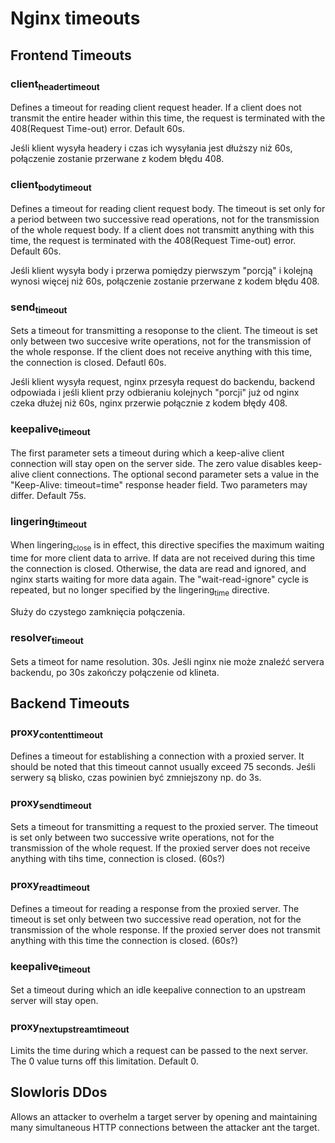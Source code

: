 * Nginx timeouts
** Frontend Timeouts
*** client_header_timeout
Defines a timeout for reading client request header. If a client does not transmit the entire header within this time, the request is terminated with the 408(Request Time-out) error. Default 60s.

Jeśli klient wysyła headery i czas ich wysyłania jest dłuższy niż 60s, połączenie zostanie przerwane z kodem błędu 408.
*** client_body_timeout
Defines a timeout for reading client request body. The timeout is set only for a period between two successive read operations, not for the transmission of the whole request body. If a client does not transmitt anything with this time, the request is terminated with the 408(Request Time-out) error. Default 60s.

Jeśli klient wysyła body i przerwa pomiędzy pierwszym "porcją" i kolejną wynosi więcej niż 60s, połączenie zostanie przerwane z kodem błędu 408.
*** send_timeout
Sets a timeout for transmitting a resoponse to the client. The timeout is set only between two succesive write operations, not for the transmission of the whole response. If the client does not receive anything with this time, the connection is closed. Defautl 60s.

Jeśli klient wysyła request, nginx przesyła request do backendu, backend odpowiada i jeśli klient przy odbieraniu kolejnych "porcji" już od nginx czeka dłużej niż 60s, nginx przerwie połącznie z kodem błędy 408.
*** keepalive_timeout
The first parameter sets a timeout during which a keep-alive client connection will stay open on the server side. The zero value disables keep-alive client connections. The optional second parameter sets a value in the "Keep-Alive: timeout=time" response header field. Two parameters may differ. Default 75s.
*** lingering_timeout
When lingering_close is in effect, this directive specifies the maximum waiting time for more client data to arrive. If data are not received during this time the connection is closed. Otherwise, the data are read and ignored, and nginx starts waiting for more data again. The "wait-read-ignore" cycle is repeated, but no longer specified by the lingering_time directive.

Służy do czystego zamknięcia połączenia.
*** resolver_timeout
Sets a timeot for name resolution. 30s.
Jeśli nginx nie może znaleźć servera backendu, po 30s zakończy połączenie od klineta.
** Backend Timeouts
*** proxy_content_timeout
Defines a timeout for establishing a connection with a proxied server. It should be noted that this timeout cannot usually exceed 75 seconds.
Jeśli serwery są blisko, czas powinien być zmniejszony np. do 3s.
*** proxy_send_timeout
Sets a timeout for transmitting a request to the proxied server. The timeout is set only between two successive write operations, not for the transmission of the whole request. If the proxied server does not receive anything with tihs time, connection is closed. (60s?)
*** proxy_read_timeout
Defines a timeout for reading a response from the proxied server. The timeout is set only between two successive read operation, not for the transmission of the whole response. If the proxied server does not transmit anything with this time the connection is closed. (60s?)
*** keepalive_timeout
Set a timeout during which an idle keepalive connection to an upstream server will stay open.
*** proxy_next_upstream_timeout
Limits the time during which a request can be passed to the next server. The 0 value turns off this limitation. Default 0.

** Slowloris DDos
Allows an attacker to overhelm a target server by opening and maintaining many simultaneous HTTP connections between the attacker ant the target.

